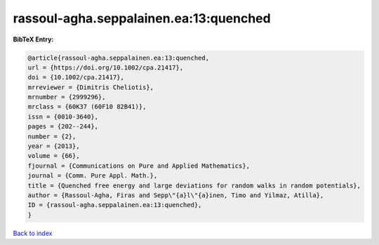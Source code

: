rassoul-agha.seppalainen.ea:13:quenched
=======================================

.. :cite:t:`rassoul-agha.seppalainen.ea:13:quenched`

.. bibliography:: ../../All.bib

**BibTeX Entry:**

.. code-block:: bibtex

   @article{rassoul-agha.seppalainen.ea:13:quenched,
   url = {https://doi.org/10.1002/cpa.21417},
   doi = {10.1002/cpa.21417},
   mrreviewer = {Dimitris Cheliotis},
   mrnumber = {2999296},
   mrclass = {60K37 (60F10 82B41)},
   issn = {0010-3640},
   pages = {202--244},
   number = {2},
   year = {2013},
   volume = {66},
   fjournal = {Communications on Pure and Applied Mathematics},
   journal = {Comm. Pure Appl. Math.},
   title = {Quenched free energy and large deviations for random walks in random potentials},
   author = {Rassoul-Agha, Firas and Sepp\"{a}l\"{a}inen, Timo and Yilmaz, Atilla},
   ID = {rassoul-agha.seppalainen.ea:13:quenched},
   }

`Back to index <../index>`_
